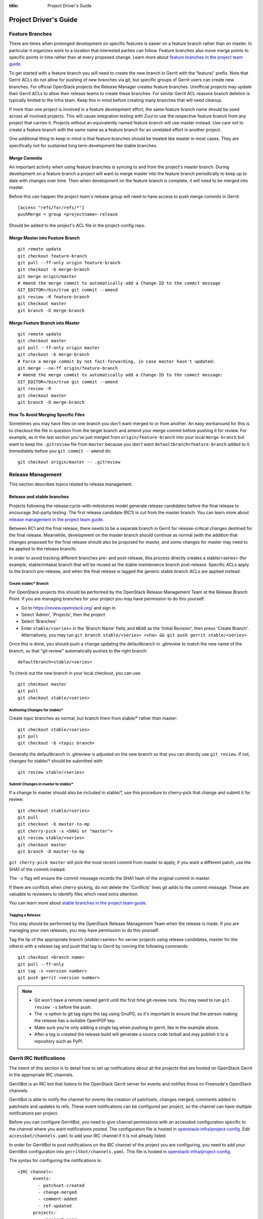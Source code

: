 :title: Project Driver's Guide

.. _driver_manual:

Project Driver's Guide
######################

Feature Branches
================

There are times when prolonged development on specific features is easier
on a feature branch rather than on master. In particular it organizes
work to a location that interested parties can follow. Feature branches
also move merge points to specific points in time rather than at every
proposed change. Learn more about `feature branches in the project team
guide <http://docs.openstack.org/project-team-guide/other-branches.html#feature-branches>`_.

To get started with a feature branch you will need to create the new
branch in Gerrit with the 'feature/' prefix. Note that Gerrit ACLs do
not allow for pushing of new branches via git, but specific groups of
Gerrit users can create new branches. For official OpenStack projects
the Release Manager creates feature branches. Unofficial projects may
update their Gerrit ACLs to allow their release teams to create these
branches. For similar Gerrit ACL reasons branch deletion is typically
limited to the Infra team. Keep this in mind before creating many
branches that will need cleanup.

If more than one project is involved in a feature development effort,
the same feature branch name should be used across all involved
projects. This will cause integration testing with Zuul to use the
respective feature branch from any project that carries it.
Projects without an equivalently named feature branch will use
master instead. Use care not to create a feature branch with the same
name as a feature branch for an unrelated effort in another
project.

One additional thing to keep in mind is that feature branches should be
treated like master in most cases. They are specifically not for sustained
long term development like stable branches.

Merge Commits
-------------

An important activity when using feature branches is syncing to and from
the project's master branch. During development on a feature
branch a project will want to merge master into the feature branch
periodically to keep up to date with changes over time. Then when
development on the feature branch is complete, it will need to be
merged into master.

Before this can happen the project team's release group will need to
have access to push merge commits in Gerrit::

  [access "refs/for/refs/*"]
  pushMerge = group <projectname>-release

Should be added to the project's ACL file in the project-config
repo.

Merge Master into Feature Branch
--------------------------------

::

  git remote update
  git checkout feature-branch
  git pull --ff-only origin feature-branch
  git checkout -b merge-branch
  git merge origin/master
  # Amend the merge commit to automatically add a Change-ID to the commit message
  GIT_EDITOR=/bin/true git commit --amend
  git review -R feature-branch
  git checkout master
  git branch -D merge-branch

Merge Feature Branch into Master
--------------------------------

::

  git remote update
  git checkout master
  git pull --ff-only origin master
  git checkout -b merge-branch
  # Force a merge commit by not fast-forwarding, in case master hasn't updated:
  git merge --no-ff origin/feature-branch
  # Amend the merge commit to automatically add a Change-ID to the commit message:
  GIT_EDITOR=/bin/true git commit --amend
  git review -R
  git checkout master
  git branch -D merge-branch

How To Avoid Merging Specific Files
-----------------------------------

Sometimes you may have files on one branch you don't want merged to
or from another. An easy workaround for this is to checkout the file
in question from the target branch and amend your merge commit
before pushing it for review. For example, as in the last section
you've just merged from ``origin/feature-branch`` into your local
``merge-branch`` but want to keep the ``.gitreview`` file from
``master`` because you don't want ``defaultbranch=feature-branch``
added to it. Immediately before you ``git commit --amend`` do::

  git checkout origin/master -- .gitreview

Release Management
==================

This section describes topics related to release management.

.. (jeblair) After the other sections move, this should probably
   mention that actions here require specific permissions, and name
   what they are.

Release and stable branches
---------------------------

Projects following the release:cycle-with-milestones model generate
release candidates before the final release to encourage 3rd-party
testing. The first release candidate (RC1) is cut from the master
branch. You can learn more about `release management in the project
team guide <http://docs.openstack.org/project-team-guide/release-management.html>`_.

Between RC1 and the final release, there needs to be a separate branch
in Gerrit for release-critical changes destined for the final
release. Meanwhile, development on the master branch should continue
as normal (with the addition that changes proposed for the final
release should also be proposed for master, and some changes for
master may need to be applied to the release branch).

In order to avoid tracking different branches pre- and post-release,
this process directly creates a stable/<series> (for example,
stable/mitaka) branch that will be reused as the stable maintenance
branch post-release. Specific ACLs apply to the branch pre-release,
and when the final release is tagged the generic stable branch ACLs
are applied instead.

Create stable/* Branch
~~~~~~~~~~~~~~~~~~~~~~

For OpenStack projects this should be performed by the OpenStack
Release Management Team at the Release Branch Point. If you are managing
branches for your project you may have permission to do this
yourself.

* Go to https://review.openstack.org/ and sign in
* Select 'Admin', 'Projects', then the project
* Select 'Branches'
* Enter ``stable/<series>`` in the 'Branch Name' field, and ``HEAD``
  as the 'Initial Revision', then press 'Create Branch'.
  Alternatively, you may run ``git branch stable/<series> <sha> &&
  git push gerrit stable/<series>``

Once this is done, you should push a change updating the defaultbranch in
.gitreview to match the new name of the branch, so that "git review"
automatically pushes to the right branch::

  defaultbranch=stable/<series>

To check out the new branch in your local checkout, you can use::

  git checkout master
  git pull
  git checkout stable/<series>

Authoring Changes for stable/*
~~~~~~~~~~~~~~~~~~~~~~~~~~~~~~

.. (jeblair) This probably belongs in developer.rst

Create topic branches as normal, but branch them from stable/\*
rather than master::

  git checkout stable/<series>
  git pull
  git checkout -b <topic branch>

Generally the defaultbranch in .gitreview is adjusted on the new branch
so that you can directly use ``git review``. If not, changes for stable/\*
should be submitted with::

  git review stable/<series>

Submit Changes in master to stable/*
~~~~~~~~~~~~~~~~~~~~~~~~~~~~~~~~~~~~
.. (jeblair) This probably belongs in developer.rst

If a change to master should also be included in stable/\*, use this
procedure to cherry-pick that change and submit it for review::

  git checkout stable/<series>
  git pull
  git checkout -b master-to-mp
  git cherry-pick -x <SHA1 or "master">
  git review stable/<series>
  git checkout master
  git branch -D master-to-mp

``git cherry-pick master`` will pick the most recent commit from master
to apply, if you want a different patch, use the SHA1 of the commit
instead.

The ``-x`` flag will ensure the commit message records the SHA1 hash of
the original commit in master.

If there are conflicts when cherry-picking, do not delete the
'Conflicts' lines git adds to the commit message. These are valuable
to reviewers to identify files which need extra attention.

You can learn more about `stable branches in the project team guide
<http://docs.openstack.org/project-team-guide/stable-branches.html>`_.

Tagging a Release
~~~~~~~~~~~~~~~~~

This step should be performed by the OpenStack Release Management Team
when the release is made. If you are managing your own releases, you may
have permission to do this yourself.

Tag the tip of the appropriate branch (stable/<series> for server
projects using release candidates, master for the others) with a release tag
and push that tag to Gerrit by running the following commands::

  git checkout <branch name>
  git pull --ff-only
  git tag -s <version number>
  git push gerrit <version number>

.. note::

  * Git won't have a remote named gerrit until the first time git-review
    runs. You may need to run ``git review -s`` before the push.

  * The -s option to git tag signs the tag using GnuPG, so it's
    important to ensure that the person making the release has a
    suitable OpenPGP key.

  * Make sure you're only adding a single tag when pushing to
    gerrit, like in the example above.

  * After a tag is created the release build will generate a source code
    tarball and may publish it to a repository such as PyPI.

Gerrit IRC Notifications
========================

The intent of this section is to detail how to set up notifications
about all the projects that are hosted on OpenStack Gerrit in the
appropriate IRC channels.

GerritBot is an IRC bot that listens to the OpenStack Gerrit server
for events and notifies those on Freenode's OpenStack channels.

GerritBot is able to notify the channel for events like creation of
patchsets, changes merged, comments added to patchsets and updates to
refs.  These event notifications can be configured per project, so the
channel can have multiple notifications per project.

Before you can configure GerritBot, you need to give channel permissions with
an accessbot configuration specific to the channel where you want
notifications posted. The configuration file is hosted in
`openstack-infra/project-config
<http://git.openstack.org/cgit/openstack-infra/project-config/>`_. Edit
``accessbot/channels.yaml`` to add your IRC channel if it is not
already listed.

In order for GerritBot to post notifications on the IRC channel of the
project you are configuring, you need to add your GerritBot
configuration into
``gerritbot/channels.yaml``.  This file
is hosted in `openstack-infra/project-config
<http://git.openstack.org/cgit/openstack-infra/project-config/>`_.

The syntax for configuring the notifications is::

  <IRC channel>:
        events:
          - patchset-created
          - change-merged
          - comment-added
          - ref-updated
        projects:
          - <project name>
        branches:
          - <branch name>

Please note that the text between the angle brackets are placeholder
values. Multiple projects and branches can be listed in the YAML
file.

Running Jobs with Zuul
======================

There are two major components in getting jobs running under Zuul. First
you must ensure that the job you want to run is defined in the `JJB
config <https://git.openstack.org/cgit/openstack-infra/project-config/tree/jenkins/jobs>`_.
The `JJB documentation <http://docs.openstack.org/infra/jenkins-job-builder/>`_
is extensive as are the examples in our JJB config so we will not cover
that here.

The second thing you need to do is update `Zuul's layout file
<https://git.openstack.org/cgit/openstack-infra/project-config/tree/zuul/layout.yaml>`_
instructing Zuul to run your job when appropriate. This file is organized
into several sections.

#. Zuul python includes. You can largely ignore this section as it
   declares arbitrary python functions loaded into Zuul and is managed
   by the Infra team.
#. Pipelines. You should not need to add or modify any of these
   pipelines but they provide information on why each pipeline exists
   and when it is triggered. This section is good as a reference.
#. Project templates. Useful if you want to collect several jobs under
   a single name that can be reused across projects.
#. Job specific overrides. This section is where you specify that a
   specific job should not vote or run only against a specific set
   of branches.
#. Projects. This is the section where you will likely spend most of
   your time. Note it is organized into alphabetical subsections based
   on git repo name prefix.

To add a job to a project you will need to edit your project in the
projects list or add your project to the list if it does not
exist. You should end up with something like::

  - name: openstack/<projectname>
    template:
      - name: merge-check
    check:
      - gate-new-<projectname>-job
    gate:
      - gate-new-<projectname>-job

The template section applies the common ``merge-check`` jobs to the
project (every project should use this template). Then we have
``gate-new-<projectname>-job`` listed in the check and gate
pipelines. This says if an event comes in for
``openstack/<projectname>`` that matches the check or gate pipeline
triggers run the ``gate-new-<projectname>-job`` job against
``openstack/<projectname>`` in the matching pipeline.

Integration Tests
-----------------

One of Zuul's most powerful features is the ability to perform complex
integration testing across interrelated repositories.  Projects that
share one or more jobs are combined into a shared change queue.  That
means that as changes are approved, they are sequenced in order and
can be tested together.  It also means that if a change specifies that
it depends on another change with a "Depends-On:" header, those
changes can be tested together and merged in rapid succession.

In order to use this to its full advantage, your job should allow Zuul
to perform all of the git operations for all of the projects related
to the integration test.  If you install the software under test from
the git checkouts supplied by Zuul, the test run will include all of
the changes that will be merged ahead of the change under test.

To do this, use the ``zuul-cloner`` command as follows::

  sudo -E /usr/zuul-env/bin/zuul-cloner --cache-dir /opt/git \
      https://git.openstack.org \
      openstack/project1 \
      openstack/project2 \
      openstack/projectN

Where the final arguments are the names of all of the projects
involved in the integration test.  They will be checked out into the
current directory (e.g., ``./openstack/project1``).  If you need them
to be placed in a different location, see the ``clonemap`` feature of
``zuul-cloner`` which allows for very flexible (including regular
expressions) directory layout descriptions.

Use that command in a single Jenkins Job Builder definition that you
then invoke from all of the related projects.  This way they all run
the same job (which tests the entire system) and Zuul knows to combine
those projects into a shared change queue.

Zuul comes with extensive `documentation <http://docs.openstack.org/infra/zuul/>`_
too and should be referenced for more information.

Retiring a Project
==================

If you need to retire a project and no longer accept patches, it is
important to communicate that to both users and contributors.  The
following steps will help you wind down a project gracefully.

Announce Retirement
-------------------

Use mailing lists or other channels to announce to users and
contributors that the project is being retired.  Be sure to include a
date upon which maintenance will end, if that date is in the future.

End Project Gating
------------------

Check out a copy of the ``openstack-infra/project-config`` repository
and edit ``zuul/layout.yaml``.  Find the section for your project and
change it to look like this::

  - name: openstack/<projectname>
    template:
      - name: merge-check
      - name: noop-jobs

Also, remove your project from ``jenkins/jobs/projects.yaml``, and if
you have created any other jobs specific for your project in
``jenkins/jobs/``, remove them as well.

Submit that change and make sure to mention in the commit message that
you are ending project gating for the purposes of retiring the
project.  Wait for that change to merge and then proceed.

Remove Project Content
----------------------

Once Zuul is no longer running tests on your project, prepare a change
that removes all of the files from your project except the README.
Double check that all dot files are also removed.

Replace the contents of the README with a message such as this::

  This project is no longer maintained.

  The contents of this repository are still available in the Git
  source code management system.  To see the contents of this
  repository before it reached its end of life, please check out the
  previous commit with "git checkout HEAD^1".

  (Optional:)
  For an alternative project, please see <alternative project name> at
  <alternative project URL>.

  For any further questions, please email
  openstack-dev@lists.openstack.org or join #openstack-dev on
  Freenode.

Merge this commit to your project.

If any users missed the announcement that the project is being
retired, removing the content of the repository will cause any users
who continuously deploy the software as well as users who track
changes to the repository to notice the retirement.  While this may be
disruptive, it is generally considered better than continuing to
deploy unmaintained software.  Potential contributors who may not have
otherwise read the README will in this case, as it is the only file in
the repository.

Remove Project from Infrastructure Systems
------------------------------------------

Once your repository is in its final state, prepare a second change to
the ``openstack-infra/project-config`` repository that does the
following:

* Remove your project from ``zuul/layout.yaml``.

* Replace the contents of
  ``gerrit/acls/openstack/<projectname>.config`` with::

    [project]
    state = read only

* Remove your project from ``gerritbot/channels.yaml``.

Remove Repository from the Governance Repository
------------------------------------------------

If this was an official OpenStack project, remove it from the
``reference/projects.yaml`` file in the ``openstack/governance``
repository.  Note that if the project was recently active, this may
have implications for automatic detection of ATCs.

Package Requirements
====================

The OpenStack CI infrastructure sets up nodes for testing that contain
a minimal system and a number of convenience distribution packages.

If you want to add additional packages, you have several options.

If you run Python tests using ``tox``, you can install them using
``requirements.txt`` and ``test-requirements.txt`` files (see also the
`global requirements process
<http://docs.openstack.org/developer/requirements/>`_). If these
Python tests need additional distribution packages installed as well
and if those are not in the nodes used for testing, they have to be
installed explicitly.

If you run devstack based tests, then list missing binary packages
below the `files
<http://git.openstack.org/cgit/openstack-dev/devstack/tree/files>`_
directory of devstack.

For non-devstack based tests, add a ``bindep.txt`` file
containing listing the required distribution packages. It is a
cross-platform list of all dependencies needed for running tests. The
`bindep <http://docs.openstack.org/infra/bindep/>`_ utility will be
used to install the right dependencies per distribution when running
in the OpenStack CI infrastructure.

If you use bindep, create a bindep tox environment as well:

.. code-block:: ini

   [testenv:bindep]
   # Do not install any requirements. We want this to be fast and work even if
   # system dependencies are missing, since it's used to tell you what system
   # dependencies are missing! This also means that bindep must be installed
   # separately, outside of the requirements files.
   deps = bindep
   commands = bindep test

This way a developer can just run bindep to get a list of missing
packages for their own system:

.. code-block:: console

   $ tox -e bindep

The output of this can then be fed into the distribution package
manager like ``apt-get``, ``dnf``, ``yum``, or ``zypper`` to install
missing binary packages.

The OpenStack CI infrastructure will install packages marked for a
`profile
<http://docs.openstack.org/infra/bindep/readme.html#profiles>`__ named
"test" along with any packages belonging to the default profile of the
``bindep.txt`` file. Add any build time requirements and any
requirements specific to the test jobs to the "test" profile, add
requirements for both test and runtime to the base profile::

   # A runtime dependency
   libffi6
   # A build time dependency
   libffi-devel [test]
